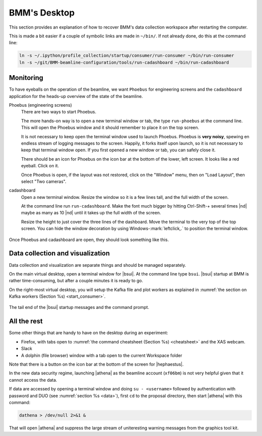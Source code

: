 ..
   This document was developed primarily by a NIST employee. Pursuant
   to title 17 United States Code Section 105, works of NIST employees
   are not subject to copyright protection in the United States. Thus
   this repository may not be licensed under the same terms as Bluesky
   itself.

   See the LICENSE file for details.

.. role:: key
    :class: key

.. _desktop:

BMM's Desktop
=============

This section provides an explanation of how to recover BMM's data
collection workspace after restarting the computer.

This is made a bit easier if a couple of symbolic links are made in
``~/bin/``.  If not already done, do this at the command line:

.. code-block:: sh

   ln -s ~/.ipython/profile_collection/startup/consumer/run-consumer ~/bin/run-consumer
   ln -s ~/git/BMM-beamline-configuration/tools/run-cadashboard ~/bin/run-cadashboard

Monitoring
----------

To have eyeballs on the operation of the beamline, we want ``Phoebus``
for engineering screens and the ``cadashboard`` application for the
heads-up overview of the state of the beamline.

Phoebus (engineering screens)
  There are two ways to start Phoebus.

  The more hands-on way is to open a new terminal window or tab, the
  type ``run-phoebus`` at the command line.  This will open the
  Phoebus window and it should remember to place it on the top screen.

  It is not necessary to keep open the terminal window used to launch
  Phoebus.  Phoebus is **very noisy**, spewing en endless stream of
  logging messages to the screen.  Happily, it forks itself upon
  launch, so it is not necessary to keep that terminal window open.
  If you first opened a new window or tab, you can safely close it.

  There should be an icon for Phoebus on the icon bar at the bottom of
  the lower, left screen.  It looks like a red eyeball.  Click on it.

  Once Phoebus is open, if the layout was not restored, click on the
  "Window" menu, then on "Load Layout", then select "Two cameras".

cadashboard
  Open a new terminal window.  Resize the window so it is a few lines
  tall, and the full width of the screen.  

  At the command line run ``run-cadashboard``.  Make the font much
  bigger by hitting :key:`Ctrl`-\ :key:`Shift`-\ :key:`+` several
  times |nd| maybe as many as 10 |nd| until it takes up the full width
  of the screen.

  Resize the height to just cover the three lines of the dashboard.
  Move the terminal to the very top of the top screen.  You can hide
  the window decoration by using :key:`Windows`-\ :mark:`leftclick,.`
  to position the terminal window.



.. _fig-monitoring:
.. figure:: _images/monitoring.png
   :target: _images/monitoring.png
   :width: 80%
   :align: center

   Once Phoebus and cadashboard are open, they should look something
   like this.



Data collection and visualization
---------------------------------

Data collection and visualization are separate things and should be
managed separately.  

On the main virtual desktop, open a terminal window for |bsui|.  At the
command line type ``bsui``.  |bsui| startup at BMM is rather
time-consuming, but after a couple minutes it is ready to go.


On the right-most virtual desktop, you will setup the Kafka file and
plot workers as explained in :numref:`the section on Kafka workers
(Section %s) <start_consumer>`.


.. figure:: _images/bsui_startup2.png
   :target: _images/bsui_startup2.png
   :width: 80%
   :align: center

   The tail end of the |bsui| startup messages and the
   command prompt.


All the rest
------------

Some other things that are handy to have on the desktop during an
experiment:

+ Firefox, with tabs open to :numref:`the command cheatsheet (Section
  %s) <cheatsheet>` and the XAS webcam.
+ Slack
+ A dolphin (file browser) window with a tab open to the current
  Workspace folder

Note that there is a button on the icon bar at the bottom of the
screen for |hephaestus|.

In the new data security regime, launching |athena| as the beamline
account (``xf06bm``) is not very helpful given that it cannot access
the data.  

If data are accessed by opening a terminal window and doing ``su -
<username>`` followed by authentication with password and DUO (see
:numref:`section %s <data>`), first ``cd`` to the proposal directory,
then start |athena| with this command:

.. code-block:: bash

   dathena > /dev/null 2>&1 &  

That will open |athena| and suppress the large stream of uniteresting
warning messages from the graphics tool kit.
